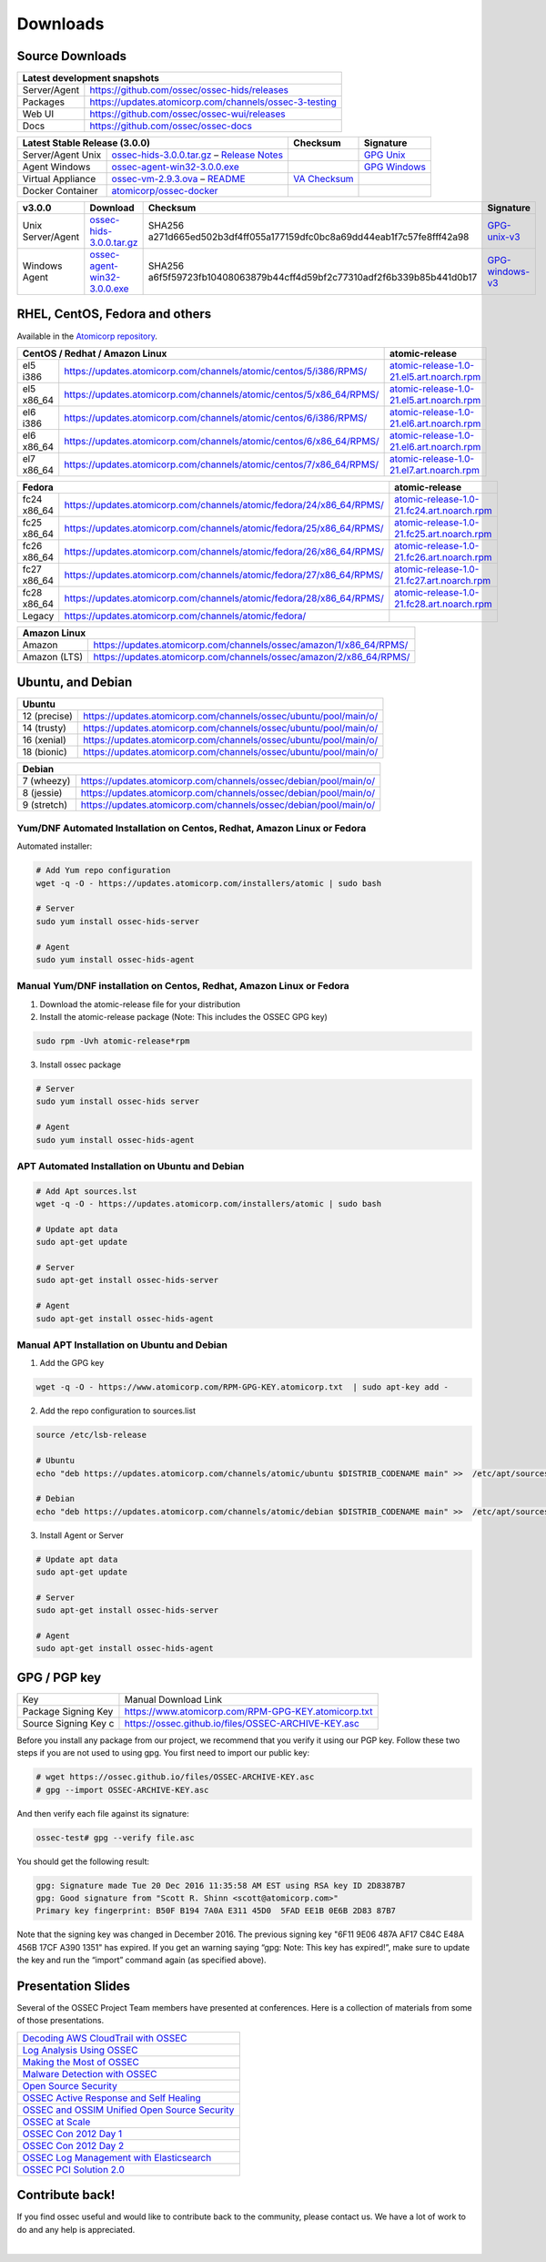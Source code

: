 =========
Downloads
=========

Source Downloads
~~~~~~~~~~~~~~~~

+--------------+-----------------------------------------------+-------------+
| Latest development snapshots                                               |
+==============+===============================================+=============+
| Server/Agent | https://github.com/ossec/ossec-hids/releases                |
+--------------+-----------------------------------------------+-------------+
| Packages     | https://updates.atomicorp.com/channels/ossec-3-testing      |
+--------------+-----------------------------------------------+-------------+
| Web UI       | https://github.com/ossec/ossec-wui/releases                 |
+--------------+-----------------------------------------------+-------------+
| Docs         | https://github.com/ossec/ossec-docs                         |
+--------------+-----------------------------------------------+-------------+

+---------------------+-----------------------------------------------+--------------------------+----------------+
| Latest Stable Release (3.0.0)                                       | Checksum                 | Signature      |
+=====================+===============================================+==========================+================+
| Server/Agent Unix   | `ossec-hids-3.0.0.tar.gz`_ – `Release Notes`_ |                          | `GPG Unix`_    |      
+---------------------+-----------------------------------------------+--------------------------+----------------+
| Agent Windows       | `ossec-agent-win32-3.0.0.exe`_                |                          | `GPG Windows`_ |
+---------------------+-----------------------------------------------+--------------------------+----------------+
| Virtual Appliance   | `ossec-vm-2.9.3.ova`_ – `README`_             | `VA Checksum`_           |                |
+---------------------+-----------------------------------------------+--------------------------+----------------+
| Docker Container    | `atomicorp/ossec-docker`_                     |                          |                |
+---------------------+-----------------------------------------------+--------------------------+----------------+

.. _ossec-hids-3.0.0.tar.gz: https://github.com/ossec/ossec-hids/archive/3.0.0.tar.gz
.. _Release Notes: https://github.com/ossec/ossec-hids/releases/tag/3.0.0
.. _GPG Unix: https://github.com/ossec/ossec-hids/releases/download/3.0.0/ossec-hids-3.0.0.tar.gz.asc
.. _ossec-agent-win32-3.0.0.exe: https://updates.atomicorp.com/channels/atomic/windows/ossec-agent-win32-3.0.0-5505.exe
.. _GPG Windows: http://updates.atomicorp.com/channels/atomic/windows/ossec-agent-win32-3.0.0-5505.exe.asc
.. _ossec-vm-2.9.3.ova: http://updates.atomicorp.com/channels/atomic/virtual-machines/ossec-vm-2.9.3.ova
.. _README: http://updates.atomicorp.com/channels/atomic/virtual-machines/ossec-vm-2.9.3.README
.. _VA Checksum: http://updates.atomicorp.com/channels/atomic/virtual-machines/ossec-vm-2.9.3-checksum.txt
.. _atomicorp/ossec-docker: https://hub.docker.com/r/atomicorp/ossec-docker/

+---------------------+--------------------------------+--------------------------------------------------------------------------+----------------------+
| v3.0.0              | Download                       | Checksum                                                                 | Signature            |
+=====================+================================+==========================================================================+======================+
| Unix Server/Agent   | `ossec-hids-3.0.0.tar.gz`_     | SHA256 a271d665ed502b3df4ff055a177159dfc0bc8a69dd44eab1f7c57fe8fff42a98  | `GPG-unix-v3`_       |
+---------------------+--------------------------------+--------------------------------------------------------------------------+----------------------+
| Windows Agent       | `ossec-agent-win32-3.0.0.exe`_ | SHA256 a6f5f59723fb10408063879b44cff4d59bf2c77310adf2f6b339b85b441d0b17  | `GPG-windows-v3`_    |
+---------------------+--------------------------------+--------------------------------------------------------------------------+----------------------+

.. _ossec-hids-3.0.0.tar.gz: https://github.com/ossec/ossec-hids/archive/3.0.0.tar.gz
.. _ossec-agent-win32-3.0.0.exe: https://updates.atomicorp.com/channels/atomic/windows/ossec-agent-win32-3.0.0-5505.exe
.. _GPG-windows-v3: https://updates.atomicorp.com/channels/atomic/windows/ossec-agent-win32-3.0.0-5505.exe.asc
.. _GPG-unix-v3: https://github.com/ossec/ossec-hids/releases/download/3.0.0/ossec-hids-3.0.0.tar.gz.asc


RHEL, CentOS, Fedora and others
~~~~~~~~~~~~~~~~~~~~~~~~~~~~~~~~~~~~~~~~

Available in the `Atomicorp repository <https://updates.atomicorp.com/channels/atomic/>`_.

+--------------------------------------------------------------------------------------------------------+---------------------------------------------------+
| CentOS / Redhat / Amazon Linux                                                                         |  atomic-release                                   |
+====================+===================================================================================+===================================================+
| el5 i386           | `<https://updates.atomicorp.com/channels/atomic/centos/5/i386/RPMS/>`_            | `atomic-release-1.0-21.el5.art.noarch.rpm`_       |
+--------------------+-----------------------------------------------------------------------------------+---------------------------------------------------+
| el5 x86_64         | `<https://updates.atomicorp.com/channels/atomic/centos/5/x86_64/RPMS/>`_          | `atomic-release-1.0-21.el5.art.noarch.rpm`_       |
+--------------------+-----------------------------------------------------------------------------------+---------------------------------------------------+
| el6 i386           | `<https://updates.atomicorp.com/channels/atomic/centos/6/i386/RPMS/>`_            | `atomic-release-1.0-21.el6.art.noarch.rpm`_       |
+--------------------+-----------------------------------------------------------------------------------+---------------------------------------------------+
| el6 x86_64         | `<https://updates.atomicorp.com/channels/atomic/centos/6/x86_64/RPMS/>`_          | `atomic-release-1.0-21.el6.art.noarch.rpm`_       |
+--------------------+-----------------------------------------------------------------------------------+---------------------------------------------------+
| el7 x86_64         | `<https://updates.atomicorp.com/channels/atomic/centos/7/x86_64/RPMS/>`_          | `atomic-release-1.0-21.el7.art.noarch.rpm`_       |
+--------------------+-----------------------------------------------------------------------------------+---------------------------------------------------+

+------------------------------------------------------------------------------------------------------+------------------------------------------------------+
| Fedora                                                                                               | atomic-release                                       |
+==================+===================================================================================+======================================================+
| fc24 x86_64      | `<https://updates.atomicorp.com/channels/atomic/fedora/24/x86_64/RPMS/>`_         | `atomic-release-1.0-21.fc24.art.noarch.rpm`_         |
+------------------+-----------------------------------------------------------------------------------+------------------------------------------------------+
| fc25 x86_64      | `<https://updates.atomicorp.com/channels/atomic/fedora/25/x86_64/RPMS/>`_         | `atomic-release-1.0-21.fc25.art.noarch.rpm`_         |
+------------------+-----------------------------------------------------------------------------------+------------------------------------------------------+
| fc26 x86_64      | `<https://updates.atomicorp.com/channels/atomic/fedora/26/x86_64/RPMS/>`_         | `atomic-release-1.0-21.fc26.art.noarch.rpm`_         |
+------------------+-----------------------------------------------------------------------------------+------------------------------------------------------+
| fc27 x86_64      | `<https://updates.atomicorp.com/channels/atomic/fedora/27/x86_64/RPMS/>`_         | `atomic-release-1.0-21.fc27.art.noarch.rpm`_         |
+------------------+-----------------------------------------------------------------------------------+------------------------------------------------------+
| fc28 x86_64      | `<https://updates.atomicorp.com/channels/atomic/fedora/28/x86_64/RPMS/>`_         | `atomic-release-1.0-21.fc28.art.noarch.rpm`_         |
+------------------+-----------------------------------------------------------------------------------+------------------------------------------------------+
| Legacy           | `<https://updates.atomicorp.com/channels/atomic/fedora/>`_                        |                                                      |
+------------------+-----------------------------------------------------------------------------------+------------------------------------------------------+

+-----------------------------------------------------------------------------------------+
| Amazon Linux                                                                            |
+==============+==========================================================================+
| Amazon       | `<https://updates.atomicorp.com/channels/ossec/amazon/1/x86_64/RPMS/>`_  |
+--------------+--------------------------------------------------------------------------+
| Amazon (LTS) | `<https://updates.atomicorp.com/channels/ossec/amazon/2/x86_64/RPMS/>`_  |
+--------------+--------------------------------------------------------------------------+

.. _atomic-release-1.0-21.el5.art.noarch.rpm: https://updates.atomicorp.com/channels/atomic/centos/5/i386/RPMS/atomic-release-1.0-21.el5.art.noarch.rpm
.. _atomic-release-1.0-21.el6.art.noarch.rpm: https://updates.atomicorp.com/channels/atomic/centos/6/i386/RPMS/atomic-release-1.0-21.el6.art.noarch.rpm
.. _atomic-release-1.0-21.el7.art.noarch.rpm: https://updates.atomicorp.com/channels/atomic/centos/7/x86_64/RPMS/atomic-release-1.0-21.el7.art.noarch.rpm
.. _atomic-release-1.0-21.fc24.art.noarch.rpm: https://updates.atomicorp.com/channels/atomic/fedora/24/x86_64/RPMS/atomic-release-1.0-21.fc24.art.noarch.rpm
.. _atomic-release-1.0-21.fc25.art.noarch.rpm: https://updates.atomicorp.com/channels/atomic/fedora/25/x86_64/RPMS/atomic-release-1.0-21.fc25.art.noarch.rpm
.. _atomic-release-1.0-21.fc26.art.noarch.rpm: https://updates.atomicorp.com/channels/atomic/fedora/26/x86_64/RPMS/atomic-release-1.0-21.fc26.art.noarch.rpm
.. _atomic-release-1.0-21.fc27.art.noarch.rpm: https://updates.atomicorp.com/channels/atomic/fedora/27/x86_64/RPMS/atomic-release-1.0-21.fc27.art.noarch.rpm
.. _atomic-release-1.0-21.fc28.art.noarch.rpm: https://updates.atomicorp.com/channels/atomic/fedora/28/x86_64/RPMS/atomic-release-1.0-21.fc28.art.noarch.rpm





Ubuntu, and Debian 
~~~~~~~~~~~~~~~~~~~~~~~~~~~~~~~~~~~~~~~~

+---------------------------------------------------------------------------------------+
| Ubuntu                                                                                |
+==============+========================================================================+
| 12 (precise) | `<https://updates.atomicorp.com/channels/ossec/ubuntu/pool/main/o/>`_  | 
+--------------+------------------------------------------------------------------------+
| 14 (trusty)  | `<https://updates.atomicorp.com/channels/ossec/ubuntu/pool/main/o/>`_  | 
+--------------+------------------------------------------------------------------------+
| 16 (xenial)  | `<https://updates.atomicorp.com/channels/ossec/ubuntu/pool/main/o/>`_  | 
+--------------+------------------------------------------------------------------------+
| 18 (bionic)  | `<https://updates.atomicorp.com/channels/ossec/ubuntu/pool/main/o/>`_  | 
+--------------+------------------------------------------------------------------------+


+---------------------------------------------------------------------------------------+
| Debian                                                                                |
+==============+========================================================================+
| 7 (wheezy)   | `<https://updates.atomicorp.com/channels/ossec/debian/pool/main/o/>`_  | 
+--------------+------------------------------------------------------------------------+
| 8 (jessie)   | `<https://updates.atomicorp.com/channels/ossec/debian/pool/main/o/>`_  | 
+--------------+------------------------------------------------------------------------+
| 9 (stretch)  | `<https://updates.atomicorp.com/channels/ossec/debian/pool/main/o/>`_  | 
+--------------+------------------------------------------------------------------------+




Yum/DNF Automated Installation on Centos, Redhat, Amazon Linux or Fedora
========================================================================

Automated installer:

.. code:: console

    
     # Add Yum repo configuration
     wget -q -O - https://updates.atomicorp.com/installers/atomic | sudo bash
    
     # Server
     sudo yum install ossec-hids-server 

     # Agent
     sudo yum install ossec-hids-agent




Manual Yum/DNF installation on Centos, Redhat, Amazon Linux or Fedora
=====================================================================

1. Download the atomic-release file for your distribution

2. Install the atomic-release package (Note: This includes the OSSEC GPG key)

.. code:: console

   sudo rpm -Uvh atomic-release*rpm

3. Install ossec package

.. code:: console

   # Server
   sudo yum install ossec-hids server

   # Agent
   sudo yum install ossec-hids-agent



APT Automated Installation on Ubuntu and Debian
===============================================

.. code:: console

    # Add Apt sources.lst
    wget -q -O - https://updates.atomicorp.com/installers/atomic | sudo bash

    # Update apt data
    sudo apt-get update

    # Server 
    sudo apt-get install ossec-hids-server 

    # Agent
    sudo apt-get install ossec-hids-agent


Manual APT Installation on Ubuntu and Debian
============================================

1. Add the GPG key

.. code:: console

        wget -q -O - https://www.atomicorp.com/RPM-GPG-KEY.atomicorp.txt  | sudo apt-key add -

2. Add the repo configuration to sources.list

.. code:: console

        source /etc/lsb-release

        # Ubuntu
        echo "deb https://updates.atomicorp.com/channels/atomic/ubuntu $DISTRIB_CODENAME main" >>  /etc/apt/sources.list.d/atomic.list

        # Debian
        echo "deb https://updates.atomicorp.com/channels/atomic/debian $DISTRIB_CODENAME main" >>  /etc/apt/sources.list.d/atomic.list

3. Install Agent or Server

.. code:: console

    # Update apt data
    sudo apt-get update

    # Server 
    sudo apt-get install ossec-hids-server 

    # Agent
    sudo apt-get install ossec-hids-agent


GPG / PGP key
~~~~~~~~~~~~~

+-----------------------+-----------------------------------------------------------+
| Key                   | Manual Download Link                                      |
+-----------------------+-----------------------------------------------------------+
| Package Signing Key   | https://www.atomicorp.com/RPM-GPG-KEY.atomicorp.txt       |
+-----------------------+-----------------------------------------------------------+
| Source Signing Key  c | https://ossec.github.io/files/OSSEC-ARCHIVE-KEY.asc       |
+-----------------------+-----------------------------------------------------------+

Before you install any package from our project, we recommend that you
verify it using our PGP key. Follow these two steps if you are not used
to using gpg. You first need to import our public key:

.. code:: console

    # wget https://ossec.github.io/files/OSSEC-ARCHIVE-KEY.asc
    # gpg --import OSSEC-ARCHIVE-KEY.asc

And then verify each file against its signature:

.. code:: console

    ossec-test# gpg --verify file.asc 

You should get the following result:


.. code:: console

    gpg: Signature made Tue 20 Dec 2016 11:35:58 AM EST using RSA key ID 2D8387B7
    gpg: Good signature from "Scott R. Shinn <scott@atomicorp.com>"
    Primary key fingerprint: B50F B194 7A0A E311 45D0  5FAD EE1B 0E6B 2D83 87B7


Note that the signing key was changed in December 2016. The previous signing key
"6F11 9E06 487A AF17 C84C E48A 456B 17CF A390 1351" has expired. If you get an warning 
saying “gpg: Note: This key has expired!”, make sure to update the key and run the 
“import” command again (as specified above).


Presentation Slides
~~~~~~~~~~~~~~~~~~~

Several of the OSSEC Project Team members have presented at conferences. 
Here is a collection of materials from some of those presentations.

+----------------------------------------------------------------------+
| `Decoding AWS CloudTrail with OSSEC`_                                |
+----------------------------------------------------------------------+
| `Log Analysis Using OSSEC`_                                          |
+----------------------------------------------------------------------+
| `Making the Most of OSSEC`_                                          |
+----------------------------------------------------------------------+
| `Malware Detection with OSSEC`_                                      |
+----------------------------------------------------------------------+
| `Open Source Security`_                                              |
+----------------------------------------------------------------------+
| `OSSEC Active Response and Self Healing`_                            |
+----------------------------------------------------------------------+
| `OSSEC and OSSIM Unified Open Source Security`_                      |
+----------------------------------------------------------------------+
| `OSSEC at Scale`_                                                    |
+----------------------------------------------------------------------+
| `OSSEC Con 2012 Day 1`_                                              |
+----------------------------------------------------------------------+
| `OSSEC Con 2012 Day 2`_                                              |
+----------------------------------------------------------------------+
| `OSSEC Log Management with Elasticsearch`_                           |
+----------------------------------------------------------------------+
| `OSSEC PCI Solution 2.0`_                                            |
+----------------------------------------------------------------------+
 
.. _Decoding AWS CloudTrail with OSSEC: https://bintray.com/artifact/download/ossec/ossec-presentations/Decoding_AWS_CloudTrail_with_OSSEC.pptx
.. _Log Analysis Using OSSEC: https://bintray.com/artifact/download/ossec/ossec-presentations/Log_Analysis_using_OSSEC.pdf
.. _Making the Most of OSSEC: https://bintray.com/artifact/download/ossec/ossec-presentations/Making_the_Most_of_OSSEC.pdf 
.. _Malware Detection with OSSEC: https://bintray.com/artifact/download/ossec/ossec-presentations/Malware_Detection_with_OSSEC.pptx
.. _Open Source Security: https://bintray.com/artifact/download/ossec/ossec-presentations/OpenSourceSecurity_2013.pptx
.. _OSSEC Active Response and Self Healing: https://bintray.com/artifact/download/ossec/ossec-presentations/OSSEC_Active_Response_and_Self_Healing.pdf
.. _OSSEC and OSSIM Unified Open Source Security: https://bintray.com/artifact/download/ossec/ossec-presentations/OSSEC_and_OSSIM_Unified_Open_Source_Security.pdf
.. _OSSEC at Scale: https://bintray.com/artifact/download/ossec/ossec-presentations/OSSEC_at_Scale.pdf
.. _OSSEC Con 2012 Day 1: https://bintray.com/artifact/download/ossec/ossec-presentations/OSSEC_Con_2012-day-1.pdf
.. _OSSEC Con 2012 Day 2: https://bintray.com/artifact/download/ossec/ossec-presentations/OSSEC_Con_2012-day-2.pdf
.. _OSSEC Log Management with Elasticsearch: https://bintray.com/artifact/download/ossec/ossec-presentations/OSSEC_Log_Mangement_with_Elasticsearch.pptx
.. _OSSEC PCI Solution 2.0: https://bintray.com/artifact/download/ossec/ossec-presentations/OSSEC_PCI_Solution_2.0.pdf

Contribute back!
~~~~~~~~~~~~~~~~

If you find ossec useful and would like to contribute back to the
community, please contact us. We have a lot of work to do and any help
is appreciated.


|
